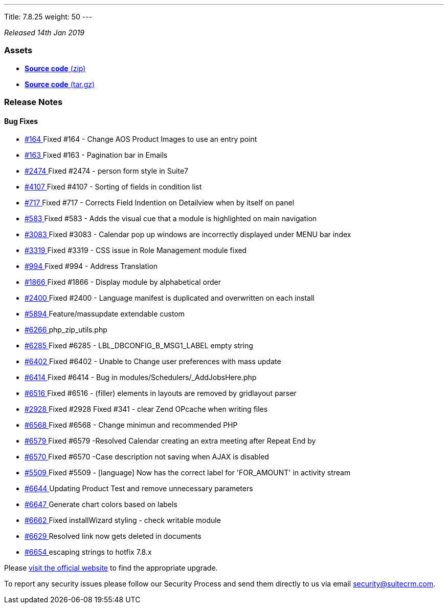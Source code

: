 ---
Title: 7.8.25
weight: 50
---

:experimental:

_Released 14th Jan 2019_

=== **Assets**

* https://github.com/salesagility/SuiteCRM/archive/v7.8.24.zip[*Source code* (zip)]
* https://github.com/salesagility/SuiteCRM/archive/v7.8.24.tar.gz[*Source code* (tar.gz)]

=== **Release Notes**



==== **Bug Fixes**
* https://github.com/salesagility/SuiteCRM/issues/164[#164 ] Fixed #164 - Change AOS Product Images to use an entry point
* https://github.com/salesagility/SuiteCRM/issues/163[#163 ] Fixed #163 - Pagination bar in Emails
* https://github.com/salesagility/SuiteCRM/issues/2474[#2474 ] Fixed #2474 - person form style in Suite7
* https://github.com/salesagility/SuiteCRM/issues/4107[#4107 ] Fixed #4107 - Sorting of fields in condition list
* https://github.com/salesagility/SuiteCRM/issues/717[#717 ] Fixed #717 - Corrects Field Indention on Detailview when by itself on panel
* https://github.com/salesagility/SuiteCRM/issues/583[#583 ] Fixed #583 - Adds the visual cue that a module is highlighted on main navigation
* https://github.com/salesagility/SuiteCRM/issues/3083[#3083 ] Fixed #3083 - Calendar pop up windows are incorrectly displayed under MENU bar index
* https://github.com/salesagility/SuiteCRM/issues/3319[#3319 ] Fixed #3319 - CSS issue in Role Management module fixed
* https://github.com/salesagility/SuiteCRM/issues/994[#994 ] Fixed #994 - Address Translation
* https://github.com/salesagility/SuiteCRM/issues/1866[#1866 ] Fixed #1866 - Display module by alphabetical order
* https://github.com/salesagility/SuiteCRM/issues/2400[#2400 ] Fixed #2400 - Language manifest is duplicated and overwritten on each install
* https://github.com/salesagility/SuiteCRM/pull/5894[#5894 ] Feature/massupdate extendable custom
* https://github.com/salesagility/SuiteCRM/pull/6266[#6266 ] php_zip_utils.php
* https://github.com/salesagility/SuiteCRM/issues/6285[#6285 ] Fixed #6285 - LBL_DBCONFIG_B_MSG1_LABEL empty string
* https://github.com/salesagility/SuiteCRM/issues/6402[#6402 ] Fixed #6402 - Unable to Change user preferences with mass update
* https://github.com/salesagility/SuiteCRM/issues/6414[#6414 ] Fixed #6414 - Bug in modules/Schedulers/_AddJobsHere.php
* https://github.com/salesagility/SuiteCRM/issues/6516[#6516 ] Fixed #6516 - (filler) elements in layouts are removed by gridlayout parser
* https://github.com/salesagility/SuiteCRM/issues/2928[#2928 ] Fixed #2928 Fixed #341 - clear Zend OPcache when writing files
* https://github.com/salesagility/SuiteCRM/issues/6568[#6568 ] Fixed #6568 - Change minimun and recommended PHP
* https://github.com/salesagility/SuiteCRM/issues/6579[#6579 ] Fixed #6579 -Resolved Calendar creating an extra meeting after Repeat End by
* https://github.com/salesagility/SuiteCRM/issues/6570[#6570 ] Fixed #6570 -Case description not saving when AJAX is disabled
* https://github.com/salesagility/SuiteCRM/issues/5509[#5509 ] Fixed #5509 - [language] Now has the correct label for 'FOR_AMOUNT' in activity stream
* https://github.com/salesagility/SuiteCRM/pull/6644[#6644 ] Updating Product Test and remove unnecessary parameters
* https://github.com/salesagility/SuiteCRM/pull/6647[#6647 ] Generate chart colors based on labels
* https://github.com/salesagility/SuiteCRM/pull/6662[#6662 ] Fixed installWizard styling - check writable module
* https://github.com/salesagility/SuiteCRM/pull/6629[#6629 ] Resolved link now gets deleted in documents
* https://github.com/salesagility/SuiteCRM/pull/6654[#6654 ] escaping strings to hotfix 7.8.x

Please https://suitecrm.com/download[visit the official website] to find the appropriate upgrade.


To report any security issues please follow our Security Process and send them directly to us
via email security@suitecrm.com.
